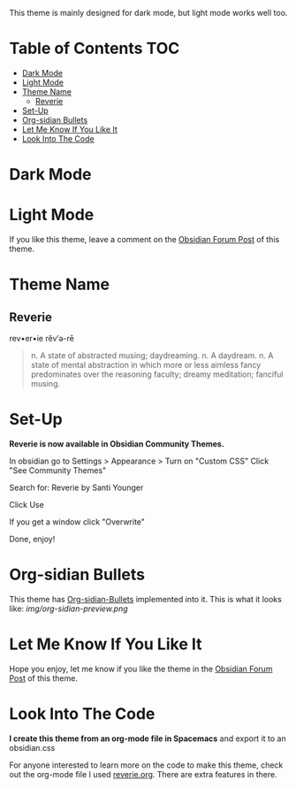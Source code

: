 This theme is mainly designed for dark mode, but light mode works well too.

* Table of Contents                                                     :TOC:
- [[#dark-mode][Dark Mode]]
- [[#light-mode][Light Mode]]
- [[#theme-name][Theme Name]]
  - [[#reverie][Reverie]]
- [[#set-up][Set-Up]]
- [[#org-sidian-bullets][Org-sidian Bullets]]
- [[#let-me-know-if-you-like-it][Let Me Know If You Like It]]
- [[#look-into-the-code][Look Into The Code]]

* Dark Mode
[[file:img/reverie-2020-09-14-dark.png]]
* Light Mode

[[file:img/reverie-2020-09-14-light.png]]

If you like this theme, leave a comment on the [[https://forum.obsidian.md/t/theme-reverie-dark-light/6770][Obsidian Forum Post]] of this theme.
* Theme Name
** Reverie 
  rev•er•ie rĕv′ə-rē
#+BEGIN_QUOTE
n. A state of abstracted musing; daydreaming.
n. A daydream.
n. A state of mental abstraction in which more or less aimless fancy predominates over the reasoning faculty; dreamy meditation; fanciful musing.
#+END_QUOTE
    
* Set-Up
*Reverie is now available in Obsidian Community Themes.*

 In obsidian go to Settings > Appearance > Turn on "Custom CSS"
Click "See Community Themes"

Search for: Reverie by Santi Younger

Click Use

If you get a window click "Overwrite"

Done, enjoy!

* Org-sidian Bullets 
This theme has [[https://github.com/santiyounger/Org-sidian-Bullets][Org-sidian-Bullets]] implemented into it.
This is what it looks like:
[[img/org-sidian-preview.png]]

* Let Me Know If You Like It

Hope you enjoy, let me know if you like the theme in the [[https://forum.obsidian.md/t/theme-reverie-dark-light/6770][Obsidian Forum Post]] of this theme.

* Look Into The Code
*I create this theme from an org-mode file in Spacemacs* and export it to an obsidian.css

For anyone interested to learn more on the code to make this theme, check out the org-mode file I used [[file:reverie.org][reverie.org]]. There are extra features in there.

